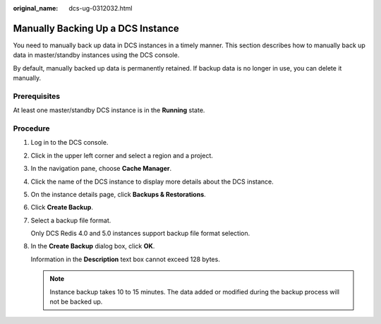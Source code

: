 :original_name: dcs-ug-0312032.html

.. _dcs-ug-0312032:

Manually Backing Up a DCS Instance
==================================

You need to manually back up data in DCS instances in a timely manner. This section describes how to manually back up data in master/standby instances using the DCS console.

By default, manually backed up data is permanently retained. If backup data is no longer in use, you can delete it manually.

Prerequisites
-------------

At least one master/standby DCS instance is in the **Running** state.

Procedure
---------

#. Log in to the DCS console.

#. Click |image1| in the upper left corner and select a region and a project.

#. In the navigation pane, choose **Cache Manager**.

#. Click the name of the DCS instance to display more details about the DCS instance.

#. On the instance details page, click **Backups & Restorations**.

#. Click **Create Backup**.

#. Select a backup file format.

   Only DCS Redis 4.0 and 5.0 instances support backup file format selection.

#. In the **Create Backup** dialog box, click **OK**.

   Information in the **Description** text box cannot exceed 128 bytes.

   .. note::

      Instance backup takes 10 to 15 minutes. The data added or modified during the backup process will not be backed up.

.. |image1| image:: /_static/images/en-us_image_0000001148603242.png

